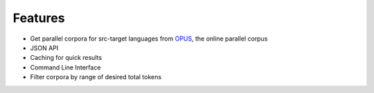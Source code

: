 ========
Features
========

* Get parallel corpora for src-target languages from OPUS_, the online parallel corpus
* JSON API
* Caching for quick results
* Command Line Interface
* Filter corpora by range of desired total tokens

.. _OPUS: http://opus.nlpl.eu/
